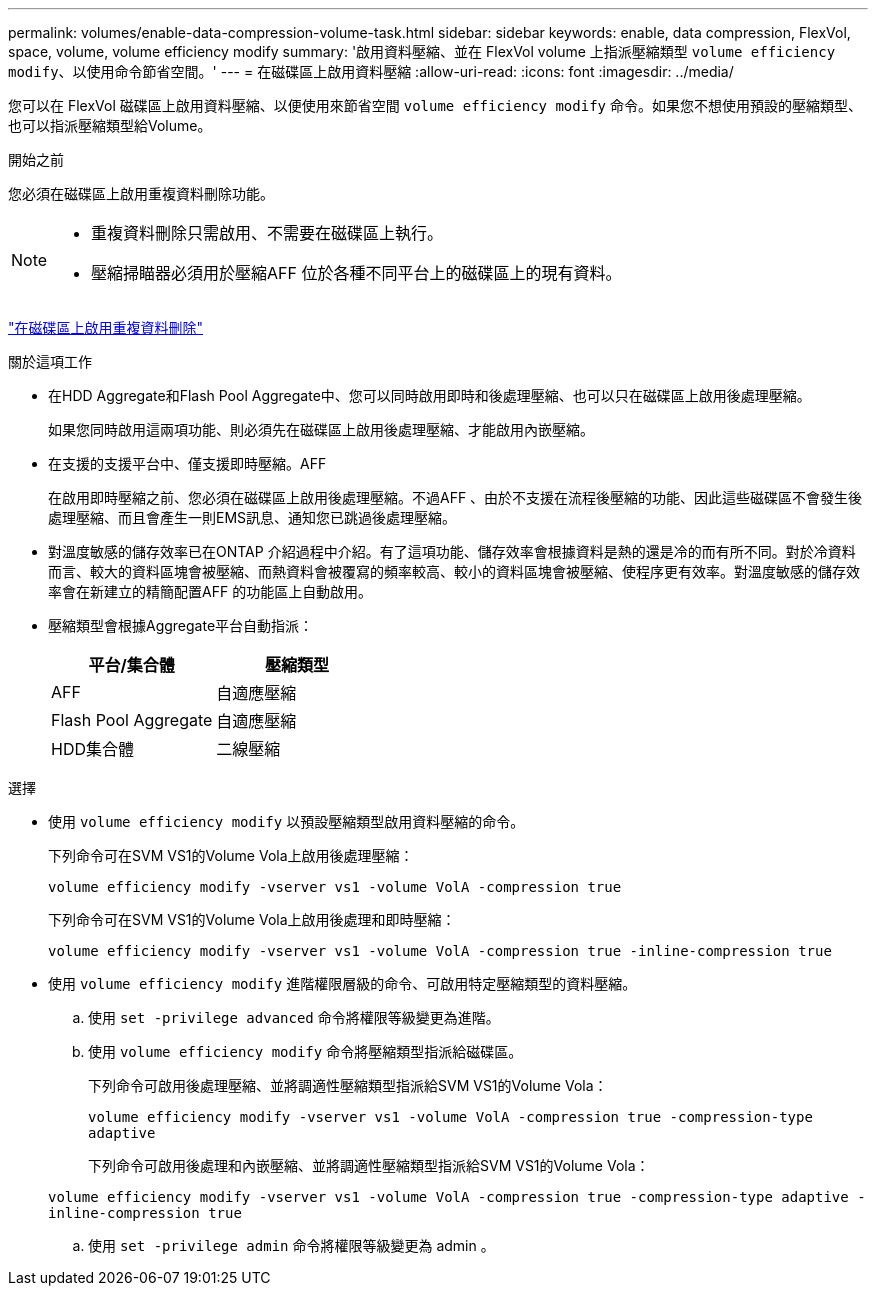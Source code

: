 ---
permalink: volumes/enable-data-compression-volume-task.html 
sidebar: sidebar 
keywords: enable, data compression, FlexVol, space, volume, volume efficiency modify 
summary: '啟用資料壓縮、並在 FlexVol volume 上指派壓縮類型 `volume efficiency modify`、以使用命令節省空間。' 
---
= 在磁碟區上啟用資料壓縮
:allow-uri-read: 
:icons: font
:imagesdir: ../media/


[role="lead"]
您可以在 FlexVol 磁碟區上啟用資料壓縮、以便使用來節省空間 `volume efficiency modify` 命令。如果您不想使用預設的壓縮類型、也可以指派壓縮類型給Volume。

.開始之前
您必須在磁碟區上啟用重複資料刪除功能。

[NOTE]
====
* 重複資料刪除只需啟用、不需要在磁碟區上執行。
* 壓縮掃瞄器必須用於壓縮AFF 位於各種不同平台上的磁碟區上的現有資料。


====
link:enable-deduplication-volume-task.html["在磁碟區上啟用重複資料刪除"]

.關於這項工作
* 在HDD Aggregate和Flash Pool Aggregate中、您可以同時啟用即時和後處理壓縮、也可以只在磁碟區上啟用後處理壓縮。
+
如果您同時啟用這兩項功能、則必須先在磁碟區上啟用後處理壓縮、才能啟用內嵌壓縮。

* 在支援的支援平台中、僅支援即時壓縮。AFF
+
在啟用即時壓縮之前、您必須在磁碟區上啟用後處理壓縮。不過AFF 、由於不支援在流程後壓縮的功能、因此這些磁碟區不會發生後處理壓縮、而且會產生一則EMS訊息、通知您已跳過後處理壓縮。

* 對溫度敏感的儲存效率已在ONTAP 介紹過程中介紹。有了這項功能、儲存效率會根據資料是熱的還是冷的而有所不同。對於冷資料而言、較大的資料區塊會被壓縮、而熱資料會被覆寫的頻率較高、較小的資料區塊會被壓縮、使程序更有效率。對溫度敏感的儲存效率會在新建立的精簡配置AFF 的功能區上自動啟用。
* 壓縮類型會根據Aggregate平台自動指派：
+
[cols="2*"]
|===
| 平台/集合體 | 壓縮類型 


 a| 
AFF
 a| 
自適應壓縮



 a| 
Flash Pool Aggregate
 a| 
自適應壓縮



 a| 
HDD集合體
 a| 
二線壓縮

|===


.選擇
* 使用 `volume efficiency modify` 以預設壓縮類型啟用資料壓縮的命令。
+
下列命令可在SVM VS1的Volume Vola上啟用後處理壓縮：

+
`volume efficiency modify -vserver vs1 -volume VolA -compression true`

+
下列命令可在SVM VS1的Volume Vola上啟用後處理和即時壓縮：

+
`volume efficiency modify -vserver vs1 -volume VolA -compression true -inline-compression true`

* 使用 `volume efficiency modify` 進階權限層級的命令、可啟用特定壓縮類型的資料壓縮。
+
.. 使用 `set -privilege advanced` 命令將權限等級變更為進階。
.. 使用 `volume efficiency modify` 命令將壓縮類型指派給磁碟區。
+
下列命令可啟用後處理壓縮、並將調適性壓縮類型指派給SVM VS1的Volume Vola：

+
`volume efficiency modify -vserver vs1 -volume VolA -compression true -compression-type adaptive`

+
下列命令可啟用後處理和內嵌壓縮、並將調適性壓縮類型指派給SVM VS1的Volume Vola：

+
`volume efficiency modify -vserver vs1 -volume VolA -compression true -compression-type adaptive -inline-compression true`

.. 使用 `set -privilege admin` 命令將權限等級變更為 admin 。



